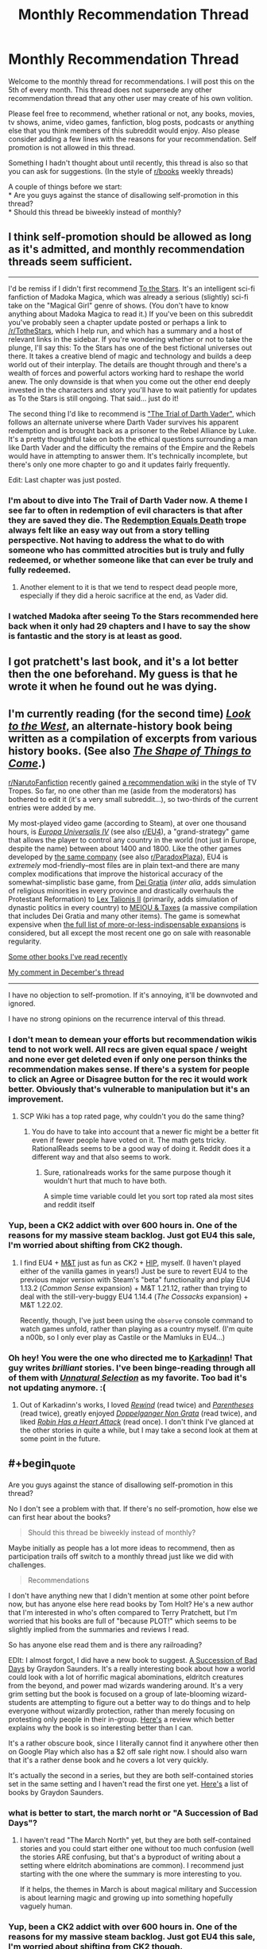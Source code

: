 #+TITLE: Monthly Recommendation Thread

* Monthly Recommendation Thread
:PROPERTIES:
:Author: Magodo
:Score: 23
:DateUnix: 1452010024.0
:END:
Welcome to the monthly thread for recommendations. I will post this on the 5th of every month. This thread does not supersede any other recommendation thread that any other user may create of his own volition.

Please feel free to recommend, whether rational or not, any books, movies, tv shows, anime, video games, fanfiction, blog posts, podcasts or anything else that you think members of this subreddit would enjoy. Also please consider adding a few lines with the reasons for your recommendation. Self promotion is not allowed in this thread.

Something I hadn't thought about until recently, this thread is also so that you can ask for suggestions. (In the style of [[/r/books][r/books]] weekly threads)

A couple of things before we start:\\
* Are you guys against the stance of disallowing self-promotion in this thread?\\
* Should this thread be biweekly instead of monthly?


** I think self-promotion should be allowed as long as it's admitted, and monthly recommendation threads seem sufficient.

--------------

I'd be remiss if I didn't first recommend [[https://archiveofourown.org/works/777002/chapters/1461984][To the Stars]]. It's an intelligent sci-fi fanfiction of Madoka Magica, which was already a serious (slightly) sci-fi take on the "Magical Girl" genre of shows. (You don't have to know anything about Madoka Magica to read it.) If you've been on this subreddit you've probably seen a chapter update posted or perhaps a link to [[/r/TotheStars]], which I help run, and which has a summary and a host of relevant links in the sidebar. If you're wondering whether or not to take the plunge, I'll say this: To the Stars has one of the best fictional universes out there. It takes a creative blend of magic and technology and builds a deep world out of their interplay. The details are thought through and there's a wealth of forces and powerful actors working hard to reshape the world anew. The only downside is that when you come out the other end deeply invested in the characters and story you'll have to wait patiently for updates as To the Stars is still ongoing. That said... just do it!

The second thing I'd like to recommend is [[https://archiveofourown.org/works/4121383/chapters/9290023]["The Trial of Darth Vader"]], which follows an alternate universe where Darth Vader survives his apparent redemption and is brought back as a prisoner to the Rebel Alliance by Luke. It's a pretty thoughtful take on both the ethical questions surrounding a man like Darth Vader and the difficulty the remains of the Empire and the Rebels would have in attempting to answer them. It's technically incomplete, but there's only one more chapter to go and it updates fairly frequently.

Edit: Last chapter was just posted.
:PROPERTIES:
:Author: NotUnusualYet
:Score: 12
:DateUnix: 1452029053.0
:END:

*** I'm about to dive into The Trail of Darth Vader now. A theme I see far to often in redemption of evil characters is that after they are saved they die. The [[http://tvtropes.org/pmwiki/pmwiki.php/Main/RedemptionEqualsDeath][Redemption Equals Death]] trope always felt like an easy way out from a story telling perspective. Not having to address the what to do with someone who has committed atrocities but is truly and fully redeemed, or whether someone like that can ever be truly and fully redeemed.
:PROPERTIES:
:Author: Vicioustiger
:Score: 11
:DateUnix: 1452031952.0
:END:

**** Another element to it is that we tend to respect dead people more, especially if they did a heroic sacrifice at the end, as Vader did.
:PROPERTIES:
:Author: TimTravel
:Score: 1
:DateUnix: 1452352774.0
:END:


*** I watched Madoka after seeing To the Stars recommended here back when it only had 29 chapters and I have to say the show is fantastic and the story is at least as good.
:PROPERTIES:
:Author: RMcD94
:Score: 1
:DateUnix: 1452624791.0
:END:


** I got pratchett's last book, and it's a lot better then the one beforehand. My guess is that he wrote it when he found out he was dying.
:PROPERTIES:
:Author: traverseda
:Score: 7
:DateUnix: 1452015985.0
:END:


** I'm currently reading (for the second time) /[[http://www.alternatehistory.com/discussion/showthread.php?t=157898][Look to the West]]/, an alternate-history book being written as a compilation of excerpts from various history books. (See also /[[http://www.goodreads.com/book/show/29966][The Shape of Things to Come]]/.)

[[/r/NarutoFanfiction][r/NarutoFanfiction]] recently gained [[https://www.reddit.com/r/NarutoFanfiction/wiki/index][a recommendation wiki]] in the style of TV Tropes. So far, no one other than me (aside from the moderators) has bothered to edit it (it's a very small subreddit...), so two-thirds of the current entries were added by me.

My most-played video game (according to Steam), at over one thousand hours, is /[[http://store.steampowered.com/app/236850][Europa Universalis IV]]/ (see also [[/r/EU4][r/EU4]]), a "grand-strategy" game that allows the player to control any country in the world (not just in Europe, despite the name) between about 1400 and 1800. Like the other games developed by [[https://forum.paradoxplaza.com/forum/index.php?forums/720][the same company]] (see also [[/r/ParadoxPlaza][r/ParadoxPlaza]]), EU4 is /extremely/ mod-friendly--most files are in plain text--and there are many complex modifications that improve the historical accuracy of the somewhat-simplistic base game, from [[http://steamcommunity.com/sharedfiles/filedetails/?id=180557557][Dei Gratia]] (/inter alia/, adds simulation of religious minorities in every province and drastically overhauls the Protestant Reformation) to [[http://steamcommunity.com/sharedfiles/filedetails/?id=434940442][Lex Talionis II]] (primarily, adds simulation of dynastic politics in every country) to [[http://steamcommunity.com/sharedfiles/filedetails/?id=234109254][MEIOU & Taxes]] (a massive compilation that includes Dei Gratia and many other items). The game is somewhat expensive when [[http://www.eu4wiki.com/Downloadable_content#Expansions][the full list of more-or-less-indispensable expansions]] is considered, but all except the most recent one go on sale with reasonable regularity.

[[http://np.reddit.com/r/rational/comments/3wdt39/d_friday_offtopic_thread/cxvhgbh][Some other books I've read recently]]

[[http://np.reddit.com/r/rational/comments/3vk7ku/monthly_recommendation_thread/cxocnqb][My comment in December's thread]]

--------------

I have no objection to self-promotion. If it's annoying, it'll be downvoted and ignored.

I have no strong opinions on the recurrence interval of this thread.
:PROPERTIES:
:Author: ToaKraka
:Score: 7
:DateUnix: 1452017759.0
:END:

*** I don't mean to demean your efforts but recommendation wikis tend to not work well. All recs are given equal space / weight and none ever get deleted even if only one person thinks the recommendation makes sense. If there's a system for people to click an Agree or Disagree button for the rec it would work better. Obviously that's vulnerable to manipulation but it's an improvement.
:PROPERTIES:
:Author: TimTravel
:Score: 3
:DateUnix: 1452352626.0
:END:

**** SCP Wiki has a top rated page, why couldn't you do the same thing?
:PROPERTIES:
:Author: RMcD94
:Score: 1
:DateUnix: 1452625182.0
:END:

***** You do have to take into account that a newer fic might be a better fit even if fewer people have voted on it. The math gets tricky. RationalReads seems to be a good way of doing it. Reddit does it a different way and that also seems to work.
:PROPERTIES:
:Author: TimTravel
:Score: 1
:DateUnix: 1452648250.0
:END:

****** Sure, rationalreads works for the same purpose though it wouldn't hurt that much to have both.

A simple time variable could let you sort top rated ala most sites and reddit itself
:PROPERTIES:
:Author: RMcD94
:Score: 1
:DateUnix: 1452670064.0
:END:


*** Yup, been a CK2 addict with over 600 hours in. One of the reasons for my massive steam backlog. Just got EU4 this sale, I'm worried about shifting from CK2 though.
:PROPERTIES:
:Author: Magodo
:Score: 2
:DateUnix: 1452056569.0
:END:

**** I find EU4 + [[https://forum.paradoxplaza.com/forum/index.php?forums/839][M&T]] just as fun as CK2 + [[https://forum.paradoxplaza.com/forum/index.php?forums/845][HIP]], myself. (I haven't played either of the vanilla games in years!) Just be sure to revert EU4 to the previous major version with Steam's "beta" functionality and play EU4 1.13.2 (/Common Sense/ expansion) + M&T 1.21.12, rather than trying to deal with the still-very-buggy EU4 1.14.4 (/The Cossacks/ expansion) + M&T 1.22.02.

Recently, though, I've just been using the =observe= console command to watch games unfold, rather than playing as a country myself. (I'm quite a n00b, so I only ever play as Castile or the Mamluks in EU4...)
:PROPERTIES:
:Author: ToaKraka
:Score: 2
:DateUnix: 1452078794.0
:END:


*** Oh hey! You were the one who directed me to [[https://www.fanfiction.net/u/1092271/Karkadinn][Karkadinn]]! That guy writes /brilliant/ stories. I've been binge-reading through all of them with [[https://www.fanfiction.net/s/8512436/1/Unnatural-Selection][/Unnatural Selection/]] as my favorite. Too bad it's not updating anymore. :(
:PROPERTIES:
:Author: xamueljones
:Score: 2
:DateUnix: 1452205598.0
:END:

**** Out of Karkadinn's works, I loved /[[https://www.fanfiction.net/s/4307536][Rewind]]/ (read twice) and /[[https://www.fanfiction.net/s/3987276][Parentheses]]/ (read twice), greatly enjoyed /[[https://www.fanfiction.net/s/3326179][Doppelganger Non Grata]]/ (read twice), and liked /[[https://www.fanfiction.net/s/4659584][Robin Has a Heart Attack]]/ (read once). I don't think I've glanced at the other stories in quite a while, but I may take a second look at them at some point in the future.
:PROPERTIES:
:Author: ToaKraka
:Score: 2
:DateUnix: 1452211656.0
:END:


** #+begin_quote
  Are you guys against the stance of disallowing self-promotion in this thread?
#+end_quote

No I don't see a problem with that. If there's no self-promotion, how else we can first hear about the books?

#+begin_quote
  Should this thread be biweekly instead of monthly?
#+end_quote

Maybe initially as people has a lot more ideas to recommend, then as participation trails off switch to a monthly thread just like we did with challenges.

#+begin_quote
  Recommendations
#+end_quote

I don't have anything new that I didn't mention at some other point before now, but has anyone else here read books by Tom Holt? He's a new author that I'm interested in who's often compared to Terry Pratchett, but I'm worried that his books are full of "because PLOT!" which seems to be slightly implied from the summaries and reviews I read.

So has anyone else read them and is there any railroading?

EDIt: I almost forgot, I did have a new book to suggest. [[https://play.google.com/store/books/details/Graydon_Saunders_A_Succession_of_Bad_Days?id=tYyxCQAAQBAJ][A Succession of Bad Days]] by Graydon Saunders. It's a really interesting book about how a world could look with a lot of horrific magical abominations, eldritch creatures from the beyond, and power mad wizards wandering around. It's a very grim setting but the book is focused on a group of late-blooming wizard-students are attempting to figure out a better way to do things and to help everyone without wizardly protection, rather than merely focusing on protesting only people in their in-group. [[http://www.goodreads.com/review/show/1327901980?book_show_action=true&from_review_page=1][Here's]] a review which better explains why the book is so interesting better than I can.

It's a rather obscure book, since I literally cannot find it anywhere other then on Google Play which also has a $2 off sale right now. I should also warn that it's a rather dense book and he covers a lot very quickly.

It's actually the second in a series, but they are both self-contained stories set in the same setting and I haven't read the first one yet. [[https://play.google.com/store/books/author?id=Graydon+Saunders][Here's]] a list of books by Graydon Saunders.
:PROPERTIES:
:Author: xamueljones
:Score: 5
:DateUnix: 1452016643.0
:END:

*** what is better to start, the march norht or "A Succession of Bad Days"?
:PROPERTIES:
:Author: hoja_nasredin
:Score: 2
:DateUnix: 1452167546.0
:END:

**** I haven't read "The March North" yet, but they are both self-contained stories and you could start either one without too much confusion (well the stories ARE confusing, but that's a byproduct of writing about a setting where eldritch abominations are common). I recommend just starting with the one where the summary is more interesting to you.

If it helps, the themes in March is about magical military and Succession is about learning magic and growing up into something hopefully vaguely human.
:PROPERTIES:
:Author: xamueljones
:Score: 1
:DateUnix: 1452176828.0
:END:


*** Yup, been a CK2 addict with over 600 hours in. One of the reasons for my massive steam backlog. Just got EU4 this sale, I'm worried about shifting from CK2 though.

Edit; Ugh, replied to the wrong comment
:PROPERTIES:
:Author: Magodo
:Score: 1
:DateUnix: 1452056528.0
:END:


** I've recently read [[http://www.fimfiction.net/story/5170/Project%3A-Sunflower][Project: Sunflower]]. It's an MLP "human in Equestria" story, and I think it fits "rational" criteria reasonably well. It's not rationalist, though. The protagonist is nominally a scientist, but the scientific exploration doesn't come up too much (almost not at all). Transhumanistic implications of nanotechnology are acqnowledged, but not dwelled upon. There's no universe-breaking munchkining. There is greater conflict, but the focus of the story, really, is more on the "slice of life", interactions between humans and ponies. But anyway, if you're interested in a reasonably sane "human in Equestria" story, I think you may like this one. Also there's an incomplete sequel which I haven't read (for the reason that it's incomplete, I'll wait until it's done), and which may or may not explore transhumanism and scientific exploration of Equestria more.

There's also another sane "human in Equestria" story I found in the comments here some time ago, [[https://www.fimfiction.net/story/76290/celestia-sleeps-in][Celestia Sleeps In]]. This one has a distinction that the author seems to take research seriously almost to a ridiculous degree, and described the first contact in detail (in /Project: Sunflower/ Aliens Speak English).
:PROPERTIES:
:Author: daydev
:Score: 4
:DateUnix: 1452032411.0
:END:


** I'm sort of a rationalist fiction newbie and feel like I'm running out of things to read, so I'd love some recommendations! I've read most of the recommendations on the community wiki, with *Mother of Learning*, *Pokemon: The Origin of Species*, and *HPMOR* being my favorites. I was hoping to get some insight on what to read next of the few I haven't read:

- *Branches on the Tree of Time* (I have no interest in Terminator stuff and only saw the first two movies; still worth it?)

- *Shadows of the Limelight* (Looks interesting, but I haven't seen it pitched here much)

- *Ra* (Started reading this long before I found this sub, lost my place after the first couple of chapters and never went back)

- *Weaver Nine* (Read *Worm* a year or two ago, don't recall all the details; do I need to reread it before tackling this?)

For recommendations, I really enjoyed a manga called *Tales of Demons and Gods*. You can find it on [[http://www.mangahere.co/manga/tales_of_demons_and_gods/][mangahere.co]]. I believe it's Chinese manhua, not actually manga; anyway, only 52 chapters are translated but it's based off a light novel series so there's plenty more to draw from. It reminds me of Mother of Learning or Mushoku Tensei in that it involves a young kid being wise beyond his years due to inheriting memories of his past life.

Basic synopsis: a demon spiritualist is sent back in time to his 13-year old self and vows to right all sorts of wrongs - especially the destruction of his city and the death of his lover.

I don't think it's necessarily rationalist fiction, but the MC is more rational than most - to the point where he borders on being OP, which some may not like.

And I started reading *Set in Stone*, which you can find [[https://setinstonestory.wordpress.com/table-of-contents/][here]]. It's very good, but I set it down a few weeks ago and haven't gone back (I think I'm on chapter 9). It's best described as "stonepunk," I believe; it's set in the future but on a world where there's hardly any metal and human development is overseen by an AI that keeps humanity from being violent or advancing too far technologically.

/Edit:/ For the questions, I'm fine with self-promotion as long as the promoters are fine with criticism. Not from me, but I'm sure some folks will pick at them. And I think monthly is better than bi-weekly; most stories don't seem to update all that often, so once a month seems plenty.
:PROPERTIES:
:Author: AurelianoTampa
:Score: 3
:DateUnix: 1452089207.0
:END:

*** #+begin_quote
  /Branches on the Tree of Time/ (I have no interest in Terminator stuff and only saw the first two movies; still worth it?)
#+end_quote

Absolutely. It's a much better treatment of the franchise compared to everything that came after the first two movies.

#+begin_quote
  /Shadows of the Limelight/ (Looks interesting, but I haven't seen it pitched here much)
#+end_quote

It's an excellently crafted story with a very interesting setting. Lots of action scenes revolving around characters using their powers in creative ways. I'm eagerly awaiting a sequel or other stories set in the same setting.

#+begin_quote
  /Ra/ (Started reading this long before I found this sub, lost my place after the first couple of chapters and never went back)
#+end_quote

It's pretty good, although the author admits that he sort of wrote himself into a hole along the way. The story goes through a lot of surprising twists and turns, and I don't want to reveal anything further for the sake of spoilers.

#+begin_quote
  /Weaver Nine/ (Read Worm a year or two ago, don't recall all the details; do I need to reread it before tackling this?)
#+end_quote

Haven't read this (or Worm) yet.
:PROPERTIES:
:Author: redrach
:Score: 3
:DateUnix: 1452100409.0
:END:

**** Thank you for the response! And I highly recommend *Worm.* It's long... like, 30+ volumes IIRC. And I didn't care for the fact that some characters who are around for several volumes end up just sort of dying offscreen. But it's a fantastic read!
:PROPERTIES:
:Author: AurelianoTampa
:Score: 3
:DateUnix: 1452174032.0
:END:

***** It certainly seems popular enough. I'll read it one of these days.
:PROPERTIES:
:Author: redrach
:Score: 3
:DateUnix: 1452198396.0
:END:

****** Just wanted to mention, I read /Branches on the Tree of Time/ and enjoyed it. Not my favorite, but a solid read and quite good. I'm going to start on /Shadows of the Limelight/ next!
:PROPERTIES:
:Author: AurelianoTampa
:Score: 1
:DateUnix: 1452713816.0
:END:


**** #+begin_quote
  It's an excellently crafted story with a very interesting setting. Lots of action scenes revolving around characters using their powers in creative ways. I'm eagerly awaiting a sequel or other stories set in the same setting.
#+end_quote

/Shadows/ is almost certainly going to get a sequel centered around one of the first illustrati of gunpowder, with characters from the first book mostly in the background, but I'm going to be writing something new and different (and a little lighter and less draining) before then.

Thanks for the kind words.
:PROPERTIES:
:Author: alexanderwales
:Score: 3
:DateUnix: 1452196570.0
:END:

***** Nice, that sounds great. I like your other stuff too, so waiting is fine by me.
:PROPERTIES:
:Author: redrach
:Score: 3
:DateUnix: 1452198349.0
:END:


**** Out of those four the best one for me is 'Branches on the Tree of Time', which was phenomenal, on the level of 'Metropolian Man' - alexanderwales is our king of Rational Fiction. Next one I'd recommend would be 'Weaver Nine' - and no, you don't need to reread the Worm.
:PROPERTIES:
:Author: 23143567
:Score: 2
:DateUnix: 1452212506.0
:END:


*** The author of Branches and Shadows of the Limelight is very active on this sub. I've read the first but not the second. IMO, whatever he writes is gold.

Have you checked [[https://www.reddit.com/r/HPMOR/comments/3f9gly/list_of_stories_similar_to_hpmor/][this]] for more rational stuff?
:PROPERTIES:
:Author: Magodo
:Score: 2
:DateUnix: 1452100456.0
:END:

**** Awesome link, thank you! I've read most of the fan fiction there but only a bit of the original fiction and almost none of the HPMOR fanfiction. This will keep me busy for a while!
:PROPERTIES:
:Author: AurelianoTampa
:Score: 2
:DateUnix: 1452173969.0
:END:


** Suggestion: maximum of one recommendation per comment so that reddit's comment sorting system will select the best recommendations instead of the comments with the most recommendations.
:PROPERTIES:
:Author: TimTravel
:Score: 5
:DateUnix: 1452352708.0
:END:


** #+begin_quote

  - Are you guys against the stance of disallowing self-promotion in this thread?
#+end_quote

No.

#+begin_quote

  - Should this thread be biweekly instead of monthly?
#+end_quote

Sure, why not?
:PROPERTIES:
:Score: 2
:DateUnix: 1452043490.0
:END:

*** I'd think self-promotion would be better done as a post to the sub, right? Unless the work in question isn't at all RT/RST.
:PROPERTIES:
:Author: Transfuturist
:Score: 3
:DateUnix: 1452219952.0
:END:

**** It's a triple-negative. I'm /not/ against the stance of /dis/allowing self-promotion, which means I'm in favor of having self-promotion taken elsewhere.

Answer too quickly, it won't be clearly...
:PROPERTIES:
:Score: 1
:DateUnix: 1452224266.0
:END:


** I already made a thread but Let me ask here again.

I'm in search of some fiction when they take a setting with extremely silly elements (Doom, DUngeon Keeper) and change to make il logical / consistent.

In meantime will recommend fimbulwinter by the author of Time Braid. A guy in the falls in fantasy setting and get powerful very fast. Have Harem elements.

[[http://www.goodreads.com/book/show/22500562-fimbulwinter]]
:PROPERTIES:
:Author: hoja_nasredin
:Score: 2
:DateUnix: 1452164484.0
:END:

*** IIRC, /[[http://addventure.bast-enterprises.de/224921.html][Dungeon Keeper Ami]]/ is supposed to be based on /Dungeon Keeper/. I haven't read it, though.
:PROPERTIES:
:Author: ToaKraka
:Score: 1
:DateUnix: 1452260762.0
:END:


** I tend to like stories that make me laugh and make me think. Here are a couple recs that met that criteria.

1. I think I stumbled upon this on SV somewhere; also it is mentioned in [[https://www.reddit.com/r/rational/comments/2u0xw4/open_fanfiction_thread/][Open Fanfiction Thread]]. [[https://www.fanfiction.net/s/9238861/][Applied Cultural Anthropology, or How I learned to Stop Worrying and Love the Cruciatus]]. Great character arc for Hermione as she learns social skills in Slytherin, which makes you think about how social dominance can be a force for good or bad. Also liked that it makes Neville a main character. (Currently on chapter 8, as I just started it yesterday.)

2. [[http://www.amazon.com/Fimbulwinter-Daniel-Black-Book-1-ebook/dp/B00KZ41LHM][Daniel Black Book 1: Fumbulwinter]]. This one costs money, but you can read the first six chapters [[https://www.fictionpress.com/s/3198066/1/Fimbulwinter][here]]. YMMV/TW/etc, has some author tract elements with a neoreactionary flavor and contains a certain amount of BDSM as well as other sex scenes (all consensual). It is by the same author as Time Braid, and the character becomes similarly overpowered compared to those around him. My biggest complaint with this one is that the main character seems really slow on the uptake about how to exploit his powers, and the magic system comes across a little too exploitable. But he does do some smart things, the worldbuilding is interesting (if a tad exploitable), and it's entertaining enough that I ended up buying all three of the books.
:PROPERTIES:
:Author: lsparrish
:Score: 2
:DateUnix: 1453075385.0
:END:


** There should be an index of previous recommendation threads as well as a master recommendation thread for like, the opening, as this subreddit is comprised of a lot of consistent users they won't recommend the same thing again and again, and so the first time they comment summarises everything they've ever read prior to the monthly recommendation threads whereas each next thread is only what they read in that month.
:PROPERTIES:
:Author: RMcD94
:Score: 1
:DateUnix: 1452624721.0
:END:

*** Yeah I was thinking the same thing. If I find everything, I'll include it in the next one.
:PROPERTIES:
:Author: Magodo
:Score: 1
:DateUnix: 1452673739.0
:END:
